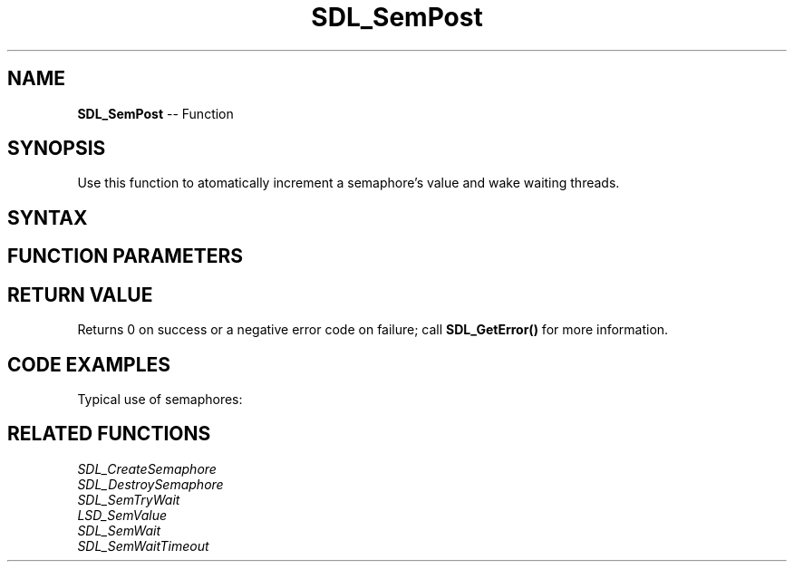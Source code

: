 .TH SDL_SemPost 3 "2018.10.07" "https://github.com/haxpor/sdl2-manpage" "SDL2"
.SH NAME
\fBSDL_SemPost\fR -- Function

.SH SYNOPSIS
Use this function to atomatically increment a semaphore's value and wake waiting threads.

.SH SYNTAX
.TS
tab(:) allbox;
a.
T{
.nf
int SDL_SemPost(SDL_sem*    sem)
.fi
T}
.TE

.SH FUNCTION PARAMETERS
.TS
tab(:) allbox;
ab l.
sem:T{
the semaphore to increment
T}
.TE

.SH RETURN VALUE
Returns 0 on success or a negative error code on failure; call \fBSDL_GetError()\fR for more information.

.SH CODE EXAMPLES
Typical use of semaphores:

.TS
tab(:) allbox;
a.
T{
.nf
SDL_atomic_t done;
SDL_sem *sem;

SDL_AtomicSet(&done, 0);
sem = SDL_CreateSemaphore(0);
.
.
Thread A:
    while (!SDL_AtomicGet(&done)) {
        add_data_to_queue();
        SDL_SemPost(sem);
    }

Thread B:
    while (!SDL_AtomicGet(&done)) {
        SDL_SemWait(sem);
        if (data_available()) {
            get_data_from_queue();
        }
    }
.
.
SDL_AtomicSet(&done, 1);
SDL_SemPost(sem);
wait_for_threads();
SDL_DestroySemaphore(sem);
.fi
T}
.TE

.SH RELATED FUNCTIONS
\fISDL_CreateSemaphore\fR
.br
\fISDL_DestroySemaphore\fR
.br
\fISDL_SemTryWait\fR
.br
\fILSD_SemValue\fR
.br
\fISDL_SemWait\fR
.br
\fISDL_SemWaitTimeout\fR
